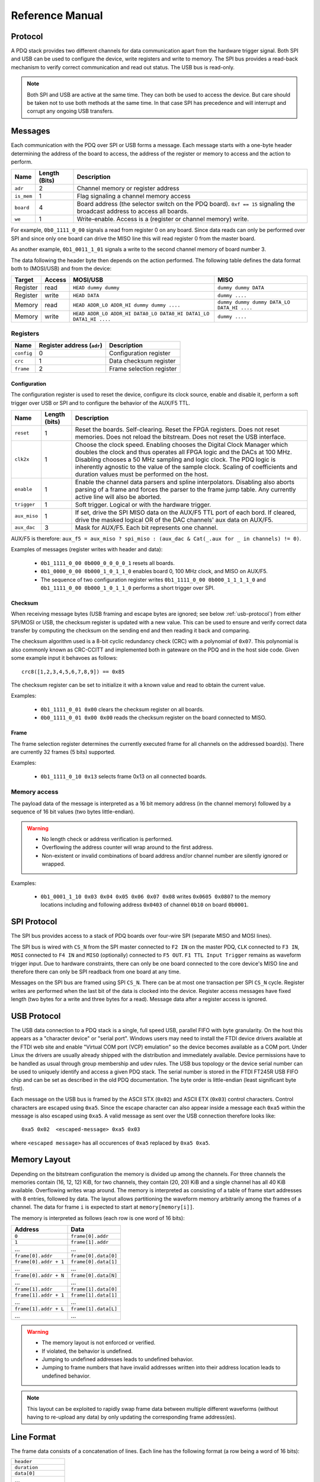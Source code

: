 Reference Manual
================

.. _protocol:

Protocol
--------

A PDQ stack provides two different channels for data communication apart from the hardware trigger signal. Both SPI and USB can be used to configure the device, write registers and write to memory. The SPI bus provides a read-back mechanism to verify correct communication and read out status. The USB bus is read-only.

.. note::
    Both SPI and USB are active at the same time. They can both be used to access
    the device. But care should be taken not to use both methods at the same time.
    In that case SPI has precedence and will interrupt and corrupt any ongoing USB
    transfers.


Messages
--------

Each communication with the PDQ over SPI or USB forms a message. Each message
starts with a one-byte header determining the address of the board to access, the address of the register or memory to access and the action to perform.

========== ============= ===========
Name       Length (Bits) Description
========== ============= ===========
``adr``    2             Channel memory or register address
``is_mem`` 1             Flag signaling a channel memory access
``board``  4             Board address (the selector switch on the PDQ board). ``0xf == 15`` signaling the broadcast address to access all boards.
``we``     1             Write-enable. Access is a (register or channel memory) write.
========== ============= ===========

For example, ``0b0_1111_0_00`` signals a read from register 0 on any board. Since
data reads can only be performed over SPI and since only one board can drive the MISO line this will read register 0 from the master board.

As another example, ``0b1_0011_1_01`` signals a write to the second channel memory of board number 3.

The data following the header byte then depends on the action performed. The
following table defines the data format both to (MOSI/USB) and from the
device:

======== ====== ================================================================= =======
Target   Access MOSI/USB                                                          MISO
======== ====== ================================================================= =======
Register read   ``HEAD dummy dummy``                                              ``dummy dummy DATA``
Register write  ``HEAD DATA``                                                     ``dummy ....``
Memory   read   ``HEAD ADDR_LO ADDR_HI dummy dummy ....``                         ``dummy dummy dummy DATA_LO DATA_HI ....``
Memory   write  ``HEAD ADDR_LO ADDR_HI DATA0_LO DATA0_HI DATA1_LO DATA1_HI ....`` ``dummy ....``
======== ====== ================================================================= =======


Registers
.........

========== ========================== =
Name       Register address (``adr``) Description
========== ========================== =
``config`` 0                          Configuration register
``crc``    1                          Data checksum register
``frame``  2                          Frame selection register
========== ========================== =


Configuration
`````````````

The configuration register is used to reset the device, configure its clock
source, enable and disable it, perform a soft trigger over USB or SPI and to
configure the behavior of the AUX/F5 TTL.

============ ============= =
Name         Length (bits) Description
============ ============= =
``reset``    1             Reset the boards. Self-clearing. Reset the FPGA registers. Does not reset memories. Does not reload the bitstream. Does not reset the USB interface.
``clk2x``    1             Choose the clock speed. Enabling chooses the Digital Clock Manager which doubles the clock and thus operates all FPGA logic and the DACs at 100 MHz. Disabling chooses a 50 MHz sampling and logic clock. The PDQ logic is inherently agnostic to the value of the sample clock. Scaling of coefficients and duration values must be performed on the host.
``enable``   1             Enable the channel data parsers and spline interpolators. Disabling also aborts parsing of a frame and forces the parser to the frame jump table. Any currently active line will also be aborted.
``trigger``  1             Soft trigger. Logical or with the hardware trigger.
``aux_miso`` 1             If set, drive the SPI MISO data on the AUX/F5 TTL port of each bord. If cleared, drive the masked logical OR of the DAC channels' aux data on AUX/F5.
``aux_dac``  3             Mask for AUX/F5. Each bit represents one channel.
============ ============= =

AUX/F5 is therefore: ``aux_f5 = aux_miso ? spi_miso : (aux_dac & Cat(_.aux for _ in channels) != 0)``.

Examples of messages (register writes with header and data):

    * ``0b1_1111_0_00 0b000_0_0_0_0_1`` resets all boards.
    * ``0b1_0000_0_00 0b000_1_0_1_1_0`` enables board 0, 100 MHz clock, and
      MISO on AUX/F5.
    * The sequence of two configuration register writes ``0b1_1111_0_00 0b000_1_1_1_1_0`` and ``0b1_1111_0_00 0b000_1_0_1_1_0`` performs a short trigger over SPI.

Checksum
````````

When receiving message bytes (USB framing and escape bytes are ignored; see
below :ref:`usb-protocol`) from either SPI/MOSI or USB, the checksum register is
updated with a new value. This can be used to ensure and verify correct data
transfer by computing the checksum on the sending end and then reading it back
and comparing.

The checksum algorithm used is a 8-bit cyclic redundancy check
(CRC) with a polynomial of ``0x07``. This polynomial is also commonly known as
CRC-CCITT and implemented both in gateware on the PDQ and in the host side
code. Given some example input it behavoes as follows: ::

    crc8([1,2,3,4,5,6,7,8,9]) == 0x85

The checksum register can be set to initialize it with a known value and read
to obtain the current value.

Examples:

    * ``0b1_1111_0_01 0x00`` clears the checksum register on all boards.
    * ``0b0_1111_0_01 0x00 0x00`` reads the checksum register on the board connected
      to MISO.

Frame
`````

The frame selection register determines the currently executed frame for all
channels on the addressed board(s). There are currently 32 frames (5 bits)
supported.

Examples:

    * ``0b1_1111_0_10 0x13`` selects frame 0x13 on all connected boards.


Memory access
.............

The payload data of the message is interpreted as a 16 bit memory address (in the channel memory) followed by a sequence of 16 bit values (two bytes little-endian).

.. warning::
    * No length check or address verification is performed.
    * Overflowing the address counter will wrap around to the first address.
    * Non-existent or invalid combinations of board address and/or channel number are silently ignored or wrapped.

Examples:

    * ``0b1_0001_1_10 0x03 0x04 0x05 0x06 0x07 0x08`` writes ``0x0605 0x0807`` to the memory locations including and following address ``0x0403`` of channel ``0b10`` on board ``0b0001``.

.. _spi-protocol:

SPI Protocol
------------

The SPI bus provides access to a stack of PDQ boards over four-wire SPI (separate MISO and MOSI lines).

The SPI bus is wired with ``CS_N`` from the SPI master connected to
``F2 IN`` on the master PDQ, ``CLK`` connected to ``F3 IN``, ``MOSI``
connected to ``F4 IN`` and ``MISO`` (optionally) connected to ``F5 OUT``.
``F1 TTL Input Trigger`` remains as waveform trigger input.
Due to hardware constraints, there can only be one board connected to the
core device's MISO line and therefore there can only be SPI readback
from one board at any time.

Messages on the SPI bus are framed using SPI ``CS_N``. There can be at most one
transaction per SPI ``CS_N`` cycle. Register writes are performed when the last
bit of the data is clocked into the device. Register access messages have
fixed length (two bytes for a write and three bytes for a read).
Message data after a register access is ignored.

.. _usb-protocol:

USB Protocol
------------

The USB data connection to a PDQ stack is a single, full speed USB, parallel FIFO with byte granularity.
On the host this appears as a "character device" or "serial port".
Windows users may need to install the FTDI device drivers available at the FTDI web site and enable "Virtual COM port (VCP) emulation" so the device becomes available as a COM port.
Under Linux the drivers are usually already shipped with the distribution and immediately available.
Device permissions have to be handled as usual through group membership and udev rules.
The USB bus topology or the device serial number can be used to uniquely identify and access a given PDQ stack.
The serial number is stored in the FTDI FT245R USB FIFO chip and can be set as described in the old PDQ documentation.
The byte order is little-endian (least significant byte first).

Each message on the USB bus is framed by the ASCII STX (``0x02``) and ASCII
ETX (``0x03``) control characters. Control characters are escaped using
``0xa5``. Since the escape character can also appear inside a message each
``0xa5`` within the message is also escaped using ``0xa5``.
A valid message as sent over the USB connection therefore looks like: ::

    0xa5 0x02  <escaped-message> 0xa5 0x03

where ``<escaped message>`` has all occurences of ``0xa5`` replaced by ``0xa5
0xa5``.

.. _memory-layout:

Memory Layout
-------------

Depending on the bitstream configuration the memory is divided up among the
channels. For three channels the memories contain (16, 12, 12) KiB, for two
channels, they contain (20, 20) KiB and a single channel has all 40 KiB
available.
Overflowing writes wrap around.
The memory is interpreted as consisting of a table of frame start addresses with 8 entries, followed by data.
The layout allows partitioning the waveform memory arbitrarily among the frames of a channel.
The data for frame ``i`` is expected to start at ``memory[memory[i]]``.

The memory is interpreted as follows (each row is one word of 16 bits):

+-----------------------+----------------------+
| Address               | Data                 |
+=======================+======================+
| ``0``                 | ``frame[0].addr``    |
+-----------------------+----------------------+
| ``1``                 | ``frame[1].addr``    |
+-----------------------+----------------------+
| ...                   | ...                  |
+-----------------------+----------------------+
| ``frame[0].addr``     | ``frame[0].data[0]`` |
+-----------------------+----------------------+
| ``frame[0].addr + 1`` | ``frame[0].data[1]`` |
+-----------------------+----------------------+
| ...                   | ...                  |
+-----------------------+----------------------+
| ``frame[0].addr + N`` | ``frame[0].data[N]`` |
+-----------------------+----------------------+
| ...                   | ...                  |
+-----------------------+----------------------+
| ``frame[1].addr``     | ``frame[1].data[0]`` |
+-----------------------+----------------------+
| ``frame[1].addr + 1`` | ``frame[1].data[1]`` |
+-----------------------+----------------------+
| ...                   | ...                  |
+-----------------------+----------------------+
| ``frame[1].addr + L`` | ``frame[1].data[L]`` |
+-----------------------+----------------------+
| ...                   | ...                  |
+-----------------------+----------------------+

.. warning::
    * The memory layout is not enforced or verified.
    * If violated, the behavior is undefined.
    * Jumping to undefined addresses leads to undefined behavior.
    * Jumping to frame numbers that have invalid addresses written into their
      address location leads to undefined behavior.

.. note::
    This layout can be exploited to rapidly swap frame data between multiple different waveforms (without having to re-upload any data) by only updating the corresponding frame address(es).


.. _data-format:

Line Format
-----------

The frame data consists of a concatenation of lines.
Each line has the following format (a row being a word of 16 bits):

+----------------------+
| ``header``           |
+----------------------+
| ``duration``         |
+----------------------+
| ``data[0]``          |
+----------------------+
| ...                  |
+----------------------+
| ``data[length - 2]`` |
+----------------------+

.. warning::
    * If reading and parsing the next line (including potentially jumping into and out of the frame address table) takes longer than the duration of the current line, the pipeline is stalled and the evolution of the splines is paused until the next line becomes available.
    * ``duration`` must be positive.


Header
......

The 16 bits of the ``header`` are mapped:

+----------+-----------+---------+----+----+----+----+---------+-------------+-------------+----+----+----+----+----+----+
| 15       | 14        | 13      | 12 | 11 | 10 | 9  | 8       | 7           | 6           | 5  | 4  | 3  | 2  | 1  | 0  |
+==========+===========+=========+====+====+====+====+=========+=============+=============+====+====+====+====+====+====+
| ``wait`` | ``clear`` | ``end`` | ``shift``         | ``aux`` | ``silence`` | ``trigger`` | ``typ`` | ``length``        |
+----------+-----------+---------+----+----+----+----+---------+-------------+-------------+----+----+----+----+----+----+

The components of the ``header`` have the following meaning:

    * ``length``: The length of the line in 16 bit words including the duration but excluding the header.
    * ``typ``: The output processor that the data is fed into.
      ``typ == 0`` for the DC spline :math:`a(t)`,
      ``typ == 1`` for the DDS amplitude :math:`b(t)` and phase/frequency :math:`b(t)` splines.
    * ``trigger``: Wait for trigger assertion before executing this line.
      The trigger signal is level sensitive.
      It is the logical OR of the external trigger input and the soft TRIGGER.
    * ``silence``: Disable the DAC sample and synchronization clocks during this line.
      This lowers the amount of clock feed-through and potentially the noise on the output.
    * ``aux``: Assert the digital auxiliary output during this line.
      The board's AUX output is the logical OR of all channel ``aux`` values.
    * ``shift``: Exponent of the line duration (see :ref:`features`).
      The actual duration of a line is then ``duration * 2**shift``.
    * ``end``: Return to the frame address jump table after parsing this line.
    * ``clear``: Clear the CORDIC phase accumulator upon executing this line.
      If set, the first phase value output will be exactly the phase offset.
      Otherwise, the phase output is the current phase plus the difference in phase offsets between this line and the previous line.
    * ``wait``: Wait for trigger assertion before executing the next line.

.. warning::
    * Parsing a line is unaffected by it carrying ``trigger``.
      Only the start of the execution of a line is affected by it carrying ``trigger``.
    * Parsing the next line is unaffected by the preceding line carrying ``wait``.
      Only the start of the execution of the next line is affected by the current line carrying ``wait``.


Spline Data
...........

The interpretation of the sequence of up to 14 ``data`` words contained in each
line depends on the ``typ`` of spline interpolator targeted by ``header.typ``.

The ``data`` is always zero-padded to 14 words.

The assignment of the spline coefficients to the data words is as follows:

+---------+--------+---+----+---+---+---+---+---+---+--------+----+----+----+----+----+
| ``typ`` | 0      | 1 | 2  | 3 | 4 | 5 | 6 | 7 | 8 | 9      | 10 | 11 | 12 | 13 | 14 |
+=========+========+===+====+===+===+===+===+===+===+========+====+====+====+====+====+
| ``0``   | ``a0`` | ``a1`` | ``a2``    | ``a3``    |                                 |
+---------+--------+---+----+---+---+---+---+---+---+--------+----+----+----+----+----+
| ``1``   | ``b0`` | ``b1`` | ``b2``    | ``b3``    | ``c0`` | ``c1``  | ``c2``       |
+---------+--------+---+----+---+---+---+---+---+---+--------+----+----+----+----+----+

If the ``length`` of a line is shorter than 14 words, the remaining coefficients (or parts of coefficients) are set to zero.

The coefficients can be interpreted as two's complement signed integers or as unsigned integers depending depending on preference and convenience.
The word order is the same as the byte order of the USB protocol: little-endian (least significant word first).

The scaling of the coefficients is as follows:

    * ``a0`` is in units of ``full_scale/(1 << 16)``.
    * ``a1`` is in units of ``full_scale/(1 << (32 + shift))/clock_period``.
    * ``a2`` is in units of ``full_scale/(1 << (48 + 2*shift))/clock_period**2``.
    * ``a3`` is in units of ``full_scale/(1 << (48 + 3*shift))/clock_period**3``.
    * ``b0`` is in units of ``full_scale*cordic_gain/(1 << 16)``.
    * ``b1`` is in units of ``full_scale*cordic_gain/(1 << (32 + shift))/clock_period``.
    * ``b2`` is in units of ``full_scale*cordic_gain/(1 << (48 + 2*shift))/clock_period**2``.
    * ``b3`` is in units of ``full_scale*cordic_gain/(1 << (48 + 3*shift))/clock_period**3``.
    * ``c0`` is in units of ``2*pi/(1 << 16)``.
    * ``c1`` is in units of ``2*pi/(1 << 32)/clock_period``.
    * ``c2`` is in units of ``2*pi/(1 << (48 + shift))/clock_period**2``.
    * ``full_scale`` is 20 V.
    * The step size ``full_scale/(1 << 16)`` is 305 µV.
    * ``clock_period`` is 10 ns or 20 ns depending on the ``DCM`` setting.
    * ``shift`` is ``header.shift``.
    * ``2*pi`` is one full phase turn.
    * ``cordic_gain`` is 1.64676 (see :mod:`gateware.cordic`).

.. note::
    With the default analog frontend, this means: ``a0 == 0`` corresponds to close to 0 V output, ``a0 == 0x7fff`` corresponds to close to 10V output, and ``a0 == 0x8000`` corresponds to close to -10 V output.

.. note::
    There is no correction for DAC or amplifier offsets, reference errors, or DAC scale errors.

.. note::
    Latencies of the CORDIC path, the DC spline path, and the AUX path are not matched.
    The CORDIC path (both the amplitude and the phase spline) has about 19 clock cycles more latency than the DC spline path.
    This can be exploited to align the DC spline knot start and the CORDIC output change.
    DC spline path and AUX path differe by the DAC latency.

.. warning::
    * There is no clipping or saturation.
    * When accumulators overflow, they wrap.
    * That's desired for the phase accumulator but will lead to jumps in the DC spline and CORDIC amplitude.
    * When the CORDIC amplitude ``b0`` reaches an absolute value of ``(1 << 15)/cordic_gain``, the CORDIC output becomes undefined.
    * When the sum of the CORDIC output amplitude and the DC spline overflows, the output wraps.

.. note::
    All splines (except the DDS phase) continue evolving even when a line of a different ``typ`` is being executed.
    All splines (except the DDS phase) stop evolving when the current line has reached its duration and no next line has been read yet or the machinery is waiting for TRIGGER, ARM, or START.

.. note::
    The phase input to the CORDIC the sum of the phase offset ``c0`` and the accumulated phase due to ``c1`` and ``c2``.
    The phase accumulator *always* accumulates at full clock speed, not at the clock speed reduced by ``shift != 0``.
    It also never stops or pauses.
    This is in intentional contrast to the amplitude, DC spline, and frequency evolution that takes place at the reduced clock speed if ``shift != 0`` and may be paused.


.. _wavesynth-format:

Wavesynth Format
----------------

To describe a complete PDQ stack program, the Wavesynth format has been
defined.

    * ``program`` is a sequence of ``frames``.
    * ``frame`` is a concatentation of ``segments``. Its index in the program determines its frame number.
    * ``segment`` is a sequence is ``lines``. The first ``line`` should be ``triggered`` to establish synchronization with external hardware.
    * ``line`` is a dictionary containing the following fields:

        * ``duration``: Integer duration in spline evolution steps, in units of ``dac_divider*clock_period``.
        * ``dac_divider == 2**header.shift``
        * ``trigger``: Whether to wait for trigger assertion to execute this line.
        * ``channel_data``: Sequence of ``spline``, one for each channel.

    * ``spline`` is a dictionary containing as key a single spline to be set: either ``bias`` or ``dds`` and as its value a dictionary of ``spline_data``.
      ``spline`` has exactly one key.
    * ``spline_data`` is a dictionary that may contain the following keys:

        * ``amplitude``: The uncompensated polynomial spline amplitude coefficients.
          Units are Volts and increasing powers of ``1/(dac_divider*clock_period)`` respectively.
        * ``phase``: Phase/Frequency spline coefficients.
          Only valid if the key for ``spline_data`` was ``dds``.
          Units are ``[turns, turns/clock_period, turns/clock_period**2/dac_divider]``.
        * ``clear``: ``header.clear``.
        * ``silence``: ``header.silence``.

.. note::
    * ``amplitude`` and ``phase`` spline coefficients can be truncated. Lower
      order splines are then executed.


Example Wavesynth Program
.........................

The following example wavesynth program configures a PDQ stack with a single board, three DAC channels.

It configures a single frame (the first and only) consisting of a single triggered segment with three lines. The total frame duration is 80 cycles. The following waveforms are emitted on the three channels:

    * A quadratic smooth pulse in bias amplitude from 0 to 0.8 V and back to zero.
    * A cubic smooth step from 1 V to 0.5 V, followed by 40 cycles of constant 0.5 V and then another cubic step down to 0 V.
    * A sequence of amplitude shaped pulses with varying phase, frequency, and chirp.

::

    wavesynth_program = [
        [
            {
                "trigger": True,
                "duration": 20,
                "channel_data": [
                    {"bias": {"amplitude": [0, 0, 2e-3]}},
                    {"bias": {"amplitude": [1, 0, -7.5e-3, 7.5e-4]}},
                    {"dds": {
                        "amplitude": [0, 0, 4e-3, 0],
                        "phase": [.25, .025],
                    }},
                ],
            },
            {
                "duration": 40,
                "channel_data": [
                    {"bias": {"amplitude": [.4, .04, -2e-3]}},
                    {"bias": {
                        "amplitude": [.5],
                        "silence": True,
                    }},
                    {"dds": {
                        "amplitude": [.8, .08, -4e-3, 0],
                        "phase": [.25, .025, .02/40],
                        "clear": True,
                    }},
                ],
            },
            {
                "duration": 20,
                "channel_data": [
                    {"bias": {"amplitude": [.4, -.04, 2e-3]}},
                    {"bias": {"amplitude": [.5, 0, -7.5e-3, 7.5e-4]}},
                    {"dds": {
                        "amplitude": [.8, -.08, 4e-3, 0],
                        "phase": [-.25],
                    }},
                ],
            },
        ]
    ]


The following figure compares the output of the three channels as simulated by the ``artiq.wavesynth.compute_samples.Synthesizer`` test tool with the output from a full simulation of the PDQ gateware including the host side code, control commands, memory writing, memory parsing, triggering and spline evaluation.

.. .. figure:: pdq_wavesynth_test.svg
.. figure:: pdq_wavesynth_test.png

    PDQ and ``Synthesizer`` outputs for wavesynth test program.

    The abcissa is the time in clock cycles, the ordinate is the output voltage of the channel.

    The plot consists of six curves, three colored ones from the gateware simulation of the board and three black ones from the ``Synthesizer`` verification tool. The colored curves should be masked by the black curves up to integer rounding errors.

    The source of this unittest is part of ARTIQ at ``artiq.test.test_pdq.TestPdq.test_run_plot``.
